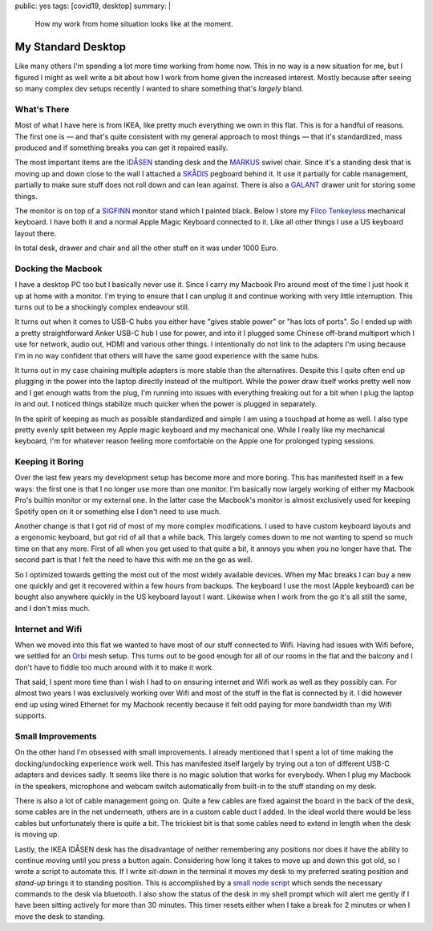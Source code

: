 public: yes
tags: [covid19, desktop]
summary: |
  How my work from home situation looks like at the moment.

My Standard Desktop
===================

Like many others I'm spending a lot more time working from home now.  This
in no way is a new situation for me, but I figured I might as well write a
bit about how I work from home given the increased interest.  Mostly
because after seeing so many complex dev setups recently I wanted to share
something that's *largely* bland.

.. image:: /static/desktop-2020.jpg
   :width: 100%

What's There
------------

Most of what I have here is from IKEA, like pretty much everything we own
in this flat.  This is for a handful of reasons.  The first one is — and
that's quite consistent with my general approach to most things — that
it's standardized, mass produced and if something breaks you can get it
repaired easily.

The most important items are the `IDÅSEN
<https://www.ikea.com/at/de/p/idasen-schreibtisch-sitz-steh-braun-dunkelgrau-s79280955/>`__
standing desk and the `MARKUS
<https://www.ikea.com/at/de/p/markus-drehstuhl-vissle-dunkelgrau-70261150/>`__
swivel chair.  Since it's a standing desk that is moving up and down close
to the wall I attached a `SKÅDIS
<https://www.ikea.com/at/de/p/skadis-lochplatte-weiss-10321618/>`__
pegboard behind it.  It use it partially for cable management, partially
to make sure stuff does not roll down and can lean against.  There is also
a `GALANT
<https://www.ikea.com/at/de/p/galant-schubladenelement-auf-rollen-schwarz-gebeiztes-eschenfurnier-60365153/>`__
drawer unit for storing some things.

The monitor is on top of a `SIGFINN
<https://www.ikea.com/at/de/p/sigfinn-monitorerhoehung-weiss-60467689/>`__
monitor stand which I painted black.  Below I store my `Filco Tenkeyless
<https://www.diatec.co.jp/en/det.php?prod_c=763>`__ mechanical keyboard.
I have both it and a normal Apple Magic Keyboard connected to it.  Like
all other things I use a US keyboard layout there.

In total desk, drawer and chair and all the other stuff on it was under
1000 Euro.

Docking the Macbook
-------------------

I have a desktop PC too but I basically never use it.  Since I carry my
Macbook Pro around most of the time I just hook it up at home with a
monitor.  I'm trying to ensure that I can unplug it and continue working
with very little interruption.  This turns out to be a shockingly complex
endeavour still.

It turns out when it comes to USB-C hubs you either have "gives stable
power" or "has lots of ports".  So I ended up with a pretty
straightforward Anker USB-C hub I use for power, and into it I plugged
some Chinese off-brand multiport which I use for network, audio out, HDMI
and various other things.  I intentionally do not link to the adapters I'm
using because I'm in no way confident that others will have the same good
experience with the same hubs.

It turns out in my case chaining multiple adapters is more stable than the
alternatives.  Despite this I quite often end up plugging in the power
into the laptop directly instead of the multiport.  While the power draw
itself works pretty well now and I get enough watts from the plug, I'm
running into issues with everything freaking out for a bit when I plug the
laptop in and out.  I noticed things stabilize much quicker when the power
is plugged in separately.

In the spirit of keeping as much as possible standardized and simple I am
using a touchpad at home as well.  I also type pretty evenly split between
my Apple magic keyboard and my mechanical one.  While I really like my
mechanical keyboard, I'm for whatever reason feeling more comfortable on
the Apple one for prolonged typing sessions.

Keeping it Boring
-----------------

Over the last few years my development setup has become more and more
boring.  This has manifested itself in a few ways: the first one is that I
no longer use more than one monitor.  I'm basically now largely working
of either my Macbook Pro's builtin monitor or my external one.  In the
latter case the Macbook's monitor is almost exclusively used for keeping
Spotify open on it or something else I don't need to use much.

Another change is that I got rid of most of my more complex modifications.
I used to have custom keyboard layouts and a ergonomic keyboard, but got
rid of all that a while back.  This largely comes down to me not wanting
to spend so much time on that any more.  First of all when you get used to
that quite a bit, it annoys you when you no longer have that.  The second
part is that I felt the need to have this with me on the go as well.

So I optimized towards getting the most out of the most widely available
devices.  When my Mac breaks I can buy a new one quickly and get it
recovered within a few hours from backups.  The keyboard I use the most
(Apple keyboard) can be bought also anywhere quickly in the US keyboard
layout I want.  Likewise when I work from the go it's all still the same,
and I don't miss much.

Internet and Wifi
-----------------

When we moved into this flat we wanted to have most of our stuff connected
to Wifi. Having had issues with Wifi before, we settled for an `Orbi
<https://www.netgear.com/orbi/rbr20.aspx>`__ mesh setup.  This turns out
to be good enough for all of our rooms in the flat and the balcony and I
don't have to fiddle too much around with it to make it work.

That said, I spent more time than I wish I had to on ensuring internet and
Wifi work as well as they possibly can.  For almost two years I was
exclusively working over Wifi and most of the stuff in the flat is
connected by it.  I did however end up using wired Ethernet for my Macbook
recently because it felt odd paying for more bandwidth than my Wifi
supports.

Small Improvements
------------------

On the other hand I'm obsessed with small improvements.  I already
mentioned that I spent a lot of time making the docking/undocking
experience work well.  This has manifested itself largely by trying out a
ton of different USB-C adapters and devices sadly.  It seems like there is
no magic solution that works for everybody.  When I plug my Macbook in the
speakers, microphone and webcam switch automatically from built-in to the
stuff standing on my desk.

There is also a lot of cable management going on.  Quite a few cables are
fixed against the board in the back of the desk, some cables are in the
net underneath, others are in a custom cable duct I added.  In the ideal
world there would be less cables but unfortunately there is quite a bit.
The trickiest bit is that some cables need to extend in length when the
desk is moving up.

Lastly, the IKEA IDÅSEN desk has the disadvantage of neither remembering
any positions nor does it have the ability to continue moving until you
press a button again.  Considering how long it takes to move up and down
this got old, so I wrote a script to automate this.  If I write `sit-down`
in the terminal it moves my desk to my preferred seating position and
`stand-up` brings it to standing position.  This is accomplished by a
`small node script <https://github.com/mitsuhiko/idasen-control>`__ which
sends the necessary commands to the desk via bluetooth.  I also show the
status of the desk in my shell prompt which will alert me gently if I have
been sitting actively for more than 30 minutes.  This timer resets either
when I take a break for 2 minutes or when I move the desk to standing.
